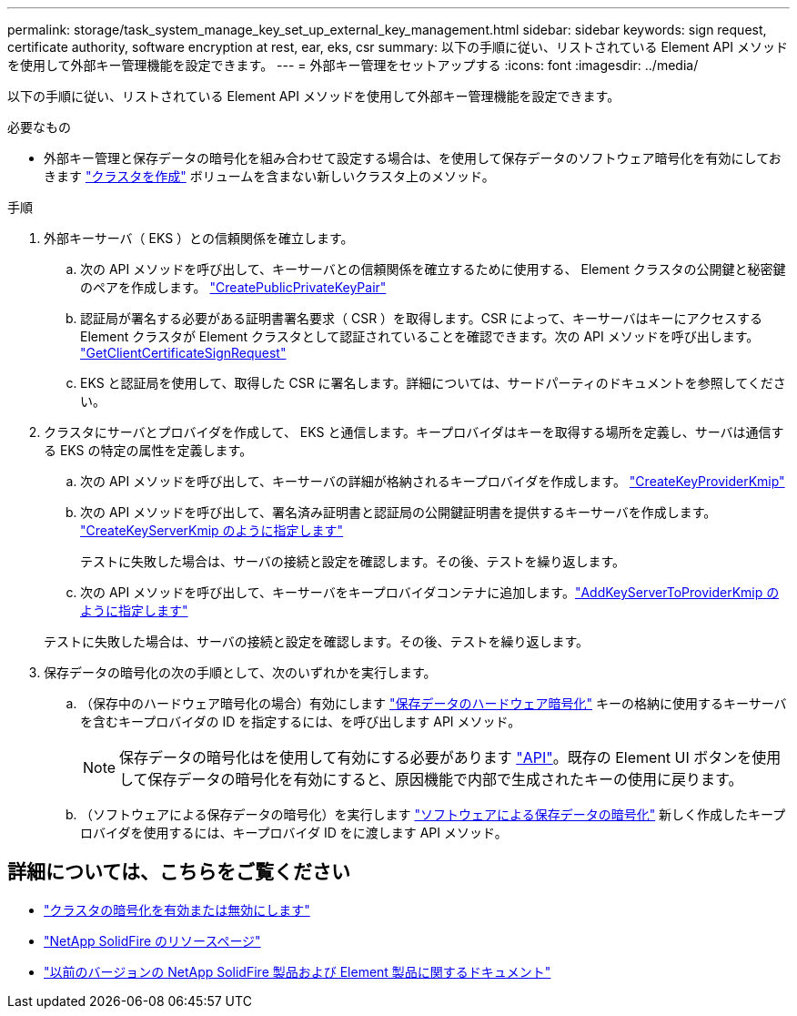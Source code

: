 ---
permalink: storage/task_system_manage_key_set_up_external_key_management.html 
sidebar: sidebar 
keywords: sign request, certificate authority, software encryption at rest, ear, eks, csr 
summary: 以下の手順に従い、リストされている Element API メソッドを使用して外部キー管理機能を設定できます。 
---
= 外部キー管理をセットアップする
:icons: font
:imagesdir: ../media/


[role="lead"]
以下の手順に従い、リストされている Element API メソッドを使用して外部キー管理機能を設定できます。

.必要なもの
* 外部キー管理と保存データの暗号化を組み合わせて設定する場合は、を使用して保存データのソフトウェア暗号化を有効にしておきます link:../api/reference_element_api_createcluster.html["クラスタを作成"] ボリュームを含まない新しいクラスタ上のメソッド。


.手順
. 外部キーサーバ（ EKS ）との信頼関係を確立します。
+
.. 次の API メソッドを呼び出して、キーサーバとの信頼関係を確立するために使用する、 Element クラスタの公開鍵と秘密鍵のペアを作成します。 link:../api/reference_element_api_createpublicprivatekeypair.html["CreatePublicPrivateKeyPair"]
.. 認証局が署名する必要がある証明書署名要求（ CSR ）を取得します。CSR によって、キーサーバはキーにアクセスする Element クラスタが Element クラスタとして認証されていることを確認できます。次の API メソッドを呼び出します。 link:../api/reference_element_api_getclientcertificatesignrequest.html["GetClientCertificateSignRequest"]
.. EKS と認証局を使用して、取得した CSR に署名します。詳細については、サードパーティのドキュメントを参照してください。


. クラスタにサーバとプロバイダを作成して、 EKS と通信します。キープロバイダはキーを取得する場所を定義し、サーバは通信する EKS の特定の属性を定義します。
+
.. 次の API メソッドを呼び出して、キーサーバの詳細が格納されるキープロバイダを作成します。 link:../api/reference_element_api_createkeyproviderkmip.html["CreateKeyProviderKmip"]
.. 次の API メソッドを呼び出して、署名済み証明書と認証局の公開鍵証明書を提供するキーサーバを作成します。 link:../api/reference_element_api_createkeyserverkmip.html["CreateKeyServerKmip のように指定します"]

+
テストに失敗した場合は、サーバの接続と設定を確認します。その後、テストを繰り返します。

.. 次の API メソッドを呼び出して、キーサーバをキープロバイダコンテナに追加します。link:../api/reference_element_api_addkeyservertoproviderkmip.html["AddKeyServerToProviderKmip のように指定します"]

+
テストに失敗した場合は、サーバの接続と設定を確認します。その後、テストを繰り返します。



. 保存データの暗号化の次の手順として、次のいずれかを実行します。
+
.. （保存中のハードウェア暗号化の場合）有効にします link:../concepts/concept_solidfire_concepts_security.html["保存データのハードウェア暗号化"] キーの格納に使用するキーサーバを含むキープロバイダの ID を指定するには、を呼び出します  API メソッド。
+

NOTE: 保存データの暗号化はを使用して有効にする必要があります link:../api/reference_element_api_enableencryptionatrest.html["API"]。既存の Element UI ボタンを使用して保存データの暗号化を有効にすると、原因機能で内部で生成されたキーの使用に戻ります。

.. （ソフトウェアによる保存データの暗号化）を実行します link:../concepts/concept_solidfire_concepts_security.html["ソフトウェアによる保存データの暗号化"] 新しく作成したキープロバイダを使用するには、キープロバイダ ID をに渡します  API メソッド。




[discrete]
== 詳細については、こちらをご覧ください

* link:task_system_manage_cluster_enable_and_disable_encryption_for_a_cluster.html["クラスタの暗号化を有効または無効にします"]
* https://www.netapp.com/data-storage/solidfire/documentation/["NetApp SolidFire のリソースページ"^]
* https://docs.netapp.com/sfe-122/topic/com.netapp.ndc.sfe-vers/GUID-B1944B0E-B335-4E0B-B9F1-E960BF32AE56.html["以前のバージョンの NetApp SolidFire 製品および Element 製品に関するドキュメント"^]

